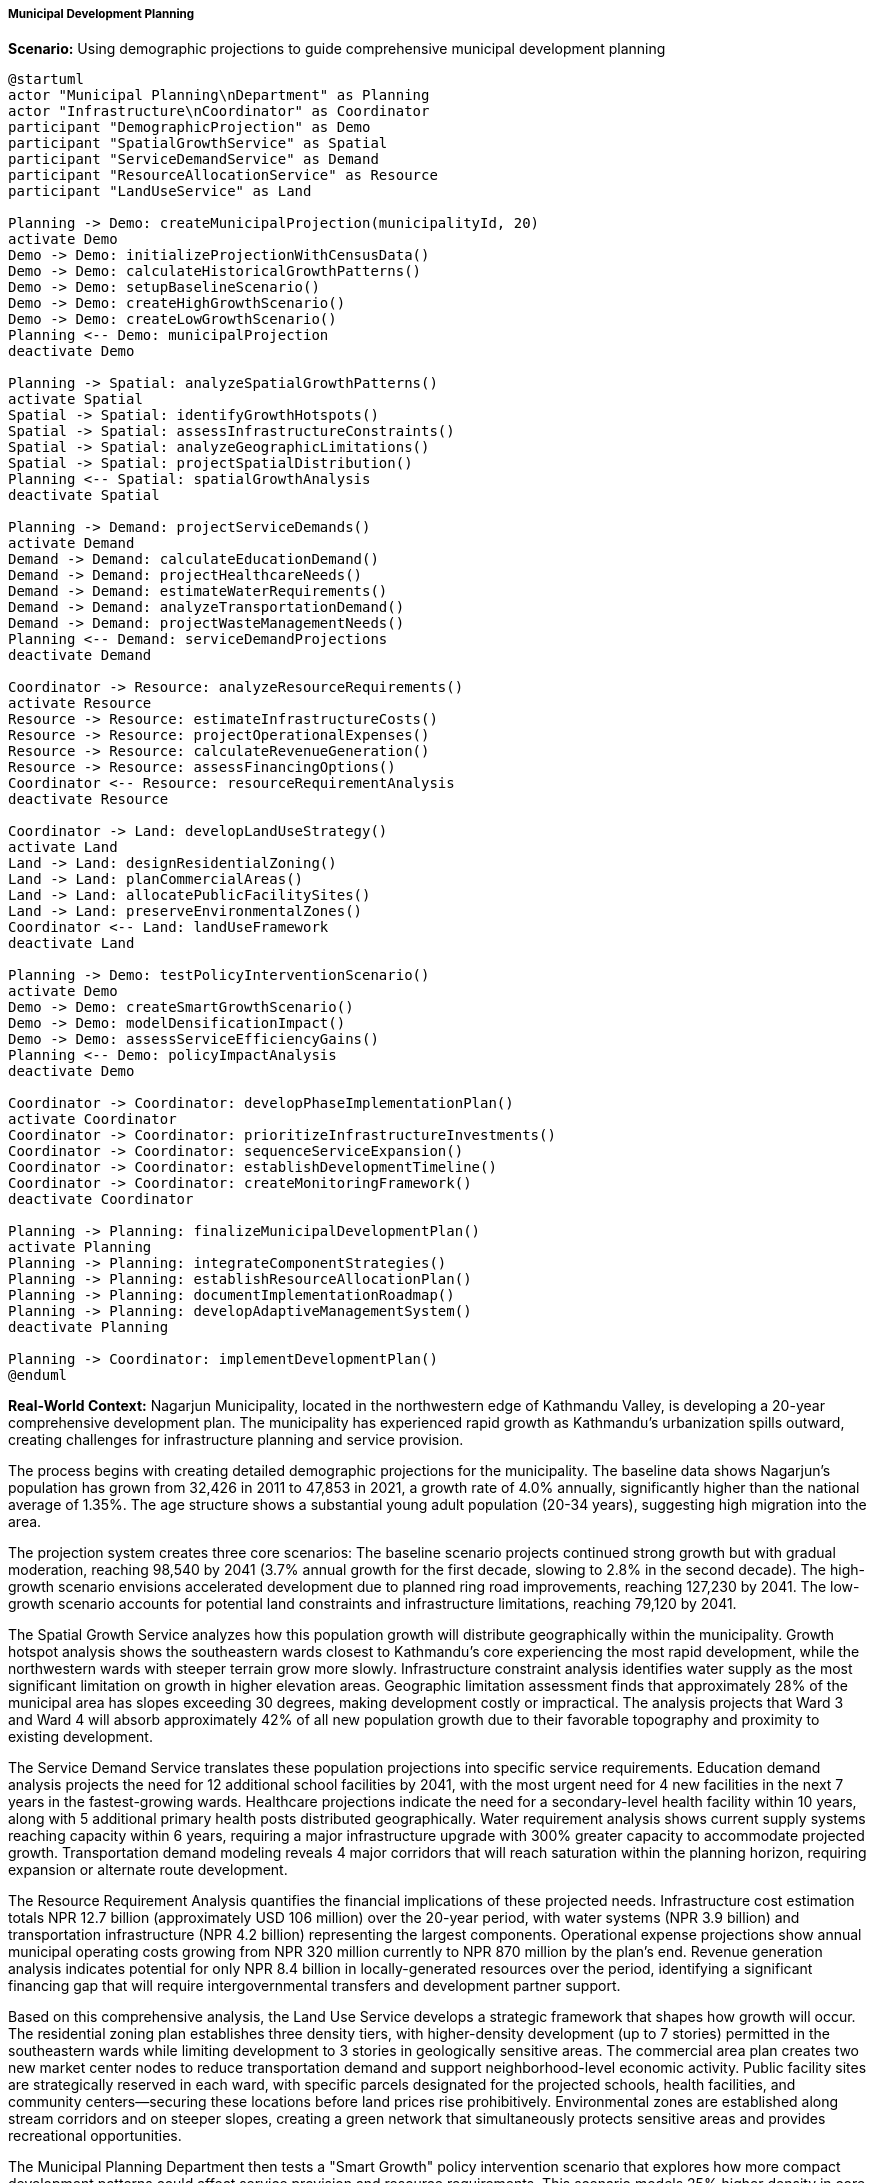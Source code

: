 ===== Municipal Development Planning

*Scenario:* Using demographic projections to guide comprehensive municipal development planning

[plantuml]
----
@startuml
actor "Municipal Planning\nDepartment" as Planning
actor "Infrastructure\nCoordinator" as Coordinator
participant "DemographicProjection" as Demo
participant "SpatialGrowthService" as Spatial
participant "ServiceDemandService" as Demand
participant "ResourceAllocationService" as Resource
participant "LandUseService" as Land

Planning -> Demo: createMunicipalProjection(municipalityId, 20)
activate Demo
Demo -> Demo: initializeProjectionWithCensusData()
Demo -> Demo: calculateHistoricalGrowthPatterns()
Demo -> Demo: setupBaselineScenario()
Demo -> Demo: createHighGrowthScenario()
Demo -> Demo: createLowGrowthScenario()
Planning <-- Demo: municipalProjection
deactivate Demo

Planning -> Spatial: analyzeSpatialGrowthPatterns()
activate Spatial
Spatial -> Spatial: identifyGrowthHotspots()
Spatial -> Spatial: assessInfrastructureConstraints()
Spatial -> Spatial: analyzeGeographicLimitations()
Spatial -> Spatial: projectSpatialDistribution()
Planning <-- Spatial: spatialGrowthAnalysis
deactivate Spatial

Planning -> Demand: projectServiceDemands()
activate Demand
Demand -> Demand: calculateEducationDemand()
Demand -> Demand: projectHealthcareNeeds()
Demand -> Demand: estimateWaterRequirements()
Demand -> Demand: analyzeTransportationDemand()
Demand -> Demand: projectWasteManagementNeeds()
Planning <-- Demand: serviceDemandProjections
deactivate Demand

Coordinator -> Resource: analyzeResourceRequirements()
activate Resource
Resource -> Resource: estimateInfrastructureCosts()
Resource -> Resource: projectOperationalExpenses()
Resource -> Resource: calculateRevenueGeneration()
Resource -> Resource: assessFinancingOptions()
Coordinator <-- Resource: resourceRequirementAnalysis
deactivate Resource

Coordinator -> Land: developLandUseStrategy()
activate Land
Land -> Land: designResidentialZoning()
Land -> Land: planCommercialAreas()
Land -> Land: allocatePublicFacilitySites()
Land -> Land: preserveEnvironmentalZones()
Coordinator <-- Land: landUseFramework
deactivate Land

Planning -> Demo: testPolicyInterventionScenario()
activate Demo
Demo -> Demo: createSmartGrowthScenario()
Demo -> Demo: modelDensificationImpact()
Demo -> Demo: assessServiceEfficiencyGains()
Planning <-- Demo: policyImpactAnalysis
deactivate Demo

Coordinator -> Coordinator: developPhaseImplementationPlan()
activate Coordinator
Coordinator -> Coordinator: prioritizeInfrastructureInvestments()
Coordinator -> Coordinator: sequenceServiceExpansion()
Coordinator -> Coordinator: establishDevelopmentTimeline()
Coordinator -> Coordinator: createMonitoringFramework()
deactivate Coordinator

Planning -> Planning: finalizeMunicipalDevelopmentPlan()
activate Planning
Planning -> Planning: integrateComponentStrategies()
Planning -> Planning: establishResourceAllocationPlan()
Planning -> Planning: documentImplementationRoadmap()
Planning -> Planning: developAdaptiveManagementSystem()
deactivate Planning

Planning -> Coordinator: implementDevelopmentPlan()
@enduml
----

*Real-World Context:*
Nagarjun Municipality, located in the northwestern edge of Kathmandu Valley, is developing a 20-year comprehensive development plan. The municipality has experienced rapid growth as Kathmandu's urbanization spills outward, creating challenges for infrastructure planning and service provision.

The process begins with creating detailed demographic projections for the municipality. The baseline data shows Nagarjun's population has grown from 32,426 in 2011 to 47,853 in 2021, a growth rate of 4.0% annually, significantly higher than the national average of 1.35%. The age structure shows a substantial young adult population (20-34 years), suggesting high migration into the area.

The projection system creates three core scenarios: The baseline scenario projects continued strong growth but with gradual moderation, reaching 98,540 by 2041 (3.7% annual growth for the first decade, slowing to 2.8% in the second decade). The high-growth scenario envisions accelerated development due to planned ring road improvements, reaching 127,230 by 2041. The low-growth scenario accounts for potential land constraints and infrastructure limitations, reaching 79,120 by 2041.

The Spatial Growth Service analyzes how this population growth will distribute geographically within the municipality. Growth hotspot analysis shows the southeastern wards closest to Kathmandu's core experiencing the most rapid development, while the northwestern wards with steeper terrain grow more slowly. Infrastructure constraint analysis identifies water supply as the most significant limitation on growth in higher elevation areas. Geographic limitation assessment finds that approximately 28% of the municipal area has slopes exceeding 30 degrees, making development costly or impractical. The analysis projects that Ward 3 and Ward 4 will absorb approximately 42% of all new population growth due to their favorable topography and proximity to existing development.

The Service Demand Service translates these population projections into specific service requirements. Education demand analysis projects the need for 12 additional school facilities by 2041, with the most urgent need for 4 new facilities in the next 7 years in the fastest-growing wards. Healthcare projections indicate the need for a secondary-level health facility within 10 years, along with 5 additional primary health posts distributed geographically. Water requirement analysis shows current supply systems reaching capacity within 6 years, requiring a major infrastructure upgrade with 300% greater capacity to accommodate projected growth. Transportation demand modeling reveals 4 major corridors that will reach saturation within the planning horizon, requiring expansion or alternate route development.

The Resource Requirement Analysis quantifies the financial implications of these projected needs. Infrastructure cost estimation totals NPR 12.7 billion (approximately USD 106 million) over the 20-year period, with water systems (NPR 3.9 billion) and transportation infrastructure (NPR 4.2 billion) representing the largest components. Operational expense projections show annual municipal operating costs growing from NPR 320 million currently to NPR 870 million by the plan's end. Revenue generation analysis indicates potential for only NPR 8.4 billion in locally-generated resources over the period, identifying a significant financing gap that will require intergovernmental transfers and development partner support.

Based on this comprehensive analysis, the Land Use Service develops a strategic framework that shapes how growth will occur. The residential zoning plan establishes three density tiers, with higher-density development (up to 7 stories) permitted in the southeastern wards while limiting development to 3 stories in geologically sensitive areas. The commercial area plan creates two new market center nodes to reduce transportation demand and support neighborhood-level economic activity. Public facility sites are strategically reserved in each ward, with specific parcels designated for the projected schools, health facilities, and community centers—securing these locations before land prices rise prohibitively. Environmental zones are established along stream corridors and on steeper slopes, creating a green network that simultaneously protects sensitive areas and provides recreational opportunities.

The Municipal Planning Department then tests a "Smart Growth" policy intervention scenario that explores how more compact development patterns could affect service provision and resource requirements. This scenario models 25% higher density in core areas coupled with strict development restrictions in outlying areas. The analysis shows substantial efficiency gains, reducing infrastructure costs by approximately NPR
2.8 billion while improving service accessibility. Based on this analysis, elements of the smart growth approach are incorporated into the final plan.

The Infrastructure Coordinator develops a phased implementation approach that prioritizes investments based on projected growth timing and severity of current deficiencies. The first phase (1-5 years) focuses on securing land for future facilities and addressing critical water supply constraints. The second phase (6-10 years) emphasizes transportation network development and initial educational facility expansion. The third and fourth phases complete the build-out of major systems while beginning to address higher-order needs like recreational facilities and specialized services for an aging population, which will emerge in the later plan years as the demographic structure matures.

The final Municipal Development Plan integrates these components into a comprehensive strategy with clear implementation mechanisms, resource commitments, and institutional responsibilities. The plan includes an adaptive management system with demographic monitoring points every 3 years to assess whether growth is following projected patterns and adjust implementation accordingly.

This evidence-based approach enables Nagarjun Municipality to anticipate infrastructure and service needs before they become critical, direct growth toward suitable areas, and develop in a more orderly and efficient manner than the largely unplanned growth that characterized previous periods.

===== Special Considerations for Nepal's Municipal Planning Context

The municipal planning application incorporates several considerations specific to Nepal's urban development context:

1. **Land Fragmentation Challenges**: Special attention to Nepal's highly fragmented land ownership patterns, which complicate large-scale planning and infrastructure development

2. **Migration-Driven Growth**: Analysis that distinguishes growth from natural increase versus in-migration, critical in Nepal's context of rapid urban migration

3. **Geological Vulnerability**: Integration of earthquake risk and landslide vulnerability into spatial planning given Nepal's high seismic activity

4. **Traditional Settlement Patterns**: Consideration of traditional settlement structures (tols) and cultural heritage protection amidst rapid development

5. **Infrastructure Gap Reality**: Planning approaches that acknowledge the significant existing infrastructure deficits that must be addressed alongside accommodating new growth

By incorporating these contextual factors, demographic projections become a powerful tool for municipal planning in Nepal's unique urban development context, helping municipalities grow more sustainably while addressing country-specific challenges and opportunities.
